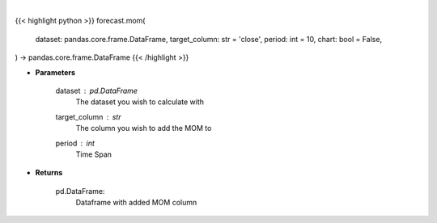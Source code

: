 .. role:: python(code)
    :language: python
    :class: highlight

|

.. raw:: html

    <h3>
    > Getting data
    </h3>

{{< highlight python >}}
forecast.mom(
    dataset: pandas.core.frame.DataFrame,
    target_column: str = 'close',
    period: int = 10,
    chart: bool = False,
) -> pandas.core.frame.DataFrame
{{< /highlight >}}

.. raw:: html

    <p>
    A momentum oscillator, which measures the percentage change between the current
    value and the n period past value.
    </p>

* **Parameters**

    dataset : *pd.DataFrame*
        The dataset you wish to calculate with
    target_column : *str*
        The column you wish to add the MOM to
    period : *int*
        Time Span

* **Returns**

    pd.DataFrame:
        Dataframe with added MOM column
